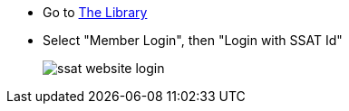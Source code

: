 * Go to https://www.ssatuk.co.uk[The Library, role="ext-link"]
* Select "Member Login", then "Login with SSAT Id"
+
image::ssat-website-login.jpg[]
